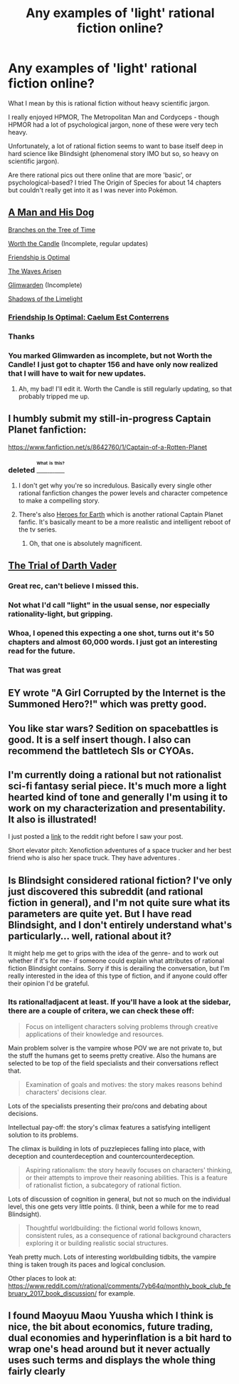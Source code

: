 #+TITLE: Any examples of 'light' rational fiction online?

* Any examples of 'light' rational fiction online?
:PROPERTIES:
:Author: MySandbox_
:Score: 45
:DateUnix: 1553688102.0
:DateShort: 2019-Mar-27
:END:
What I mean by this is rational fiction without heavy scientific jargon.

I really enjoyed HPMOR, The Metropolitan Man and Cordyceps - though HPMOR had a lot of psychological jargon, none of these were very tech heavy.

Unfortunately, a lot of rational fiction seems to want to base itself deep in hard science like Blindsight (phenomenal story IMO but so, so heavy on scientific jargon).

Are there rational pics out there online that are more 'basic', or psychological-based? I tried The Origin of Species for about 14 chapters but couldn't really get into it as I was never into Pokémon.


** [[https://fictionhub.io/post/a-man-and-his-dog-part-1-chapter-1/][A Man and His Dog]]

[[https://www.fanfiction.net/s/9658524/1/Branches-on-the-Tree-of-Time][Branches on the Tree of Time]]

[[https://archiveofourown.org/works/11478249/chapters/25740126][Worth the Candle]] (Incomplete, regular updates)

[[https://www.fimfiction.net/story/62074/Friendship-is-Optimal][Friendship is Optimal]]

[[https://wertifloke.wordpress.com/2015/01/25/chapter-1/][The Waves Arisen]]

[[http://alexanderwales.com/glimwarden-prologue/][Glimwarden]] (Incomplete)

[[http://alexanderwales.com/shadows-of-the-limelight-ch-1-the-rooftop-races/][Shadows of the Limelight]]
:PROPERTIES:
:Author: Lightwavers
:Score: 35
:DateUnix: 1553689924.0
:DateShort: 2019-Mar-27
:END:

*** [[https://www.fimfiction.net/story/69770/friendship-is-optimal-caelum-est-conterrens][Friendship Is Optimal: Caelum Est Conterrens]]
:PROPERTIES:
:Author: rdestenay
:Score: 6
:DateUnix: 1553732577.0
:DateShort: 2019-Mar-28
:END:


*** Thanks
:PROPERTIES:
:Author: niceper
:Score: 2
:DateUnix: 1553773091.0
:DateShort: 2019-Mar-28
:END:


*** You marked Glimwarden as incomplete, but not Worth the Candle! I just got to chapter 156 and have only now realized that I will have to wait for new updates.
:PROPERTIES:
:Author: EricHerboso
:Score: 1
:DateUnix: 1554675273.0
:DateShort: 2019-Apr-08
:END:

**** Ah, my bad! I'll edit it. Worth the Candle is still regularly updating, so that probably tripped me up.
:PROPERTIES:
:Author: Lightwavers
:Score: 1
:DateUnix: 1554675865.0
:DateShort: 2019-Apr-08
:END:


** I humbly submit my still-in-progress Captain Planet fanfiction:

[[https://www.fanfiction.net/s/8642760/1/Captain-of-a-Rotten-Planet]]
:PROPERTIES:
:Author: carturo222
:Score: 18
:DateUnix: 1553705873.0
:DateShort: 2019-Mar-27
:END:

*** deleted [[https://pastebin.com/FcrFs94k/51919][^{^{^{What}}} ^{^{^{is}}} ^{^{^{this?}}}]]
:PROPERTIES:
:Author: ChakanGenesis
:Score: 21
:DateUnix: 1553709748.0
:DateShort: 2019-Mar-27
:END:

**** I don't get why you're so incredulous. Basically every single other rational fanfiction changes the power levels and character competence to make a compelling story.
:PROPERTIES:
:Author: nipplelightpride
:Score: 38
:DateUnix: 1553712866.0
:DateShort: 2019-Mar-27
:END:


**** There's also [[https://www.fanfiction.net/s/6434636/1/Heroes-For-Earth][Heroes for Earth]] which is another rational Captain Planet fanfic. It's basically meant to be a more realistic and intelligent reboot of the tv series.
:PROPERTIES:
:Author: xamueljones
:Score: 10
:DateUnix: 1553717129.0
:DateShort: 2019-Mar-28
:END:

***** Oh, that one is absolutely magnificent.
:PROPERTIES:
:Author: carturo222
:Score: 3
:DateUnix: 1553739658.0
:DateShort: 2019-Mar-28
:END:


** [[https://archiveofourown.org/works/4121383/chapters/9290023][The Trial of Darth Vader]]
:PROPERTIES:
:Author: Wiron2
:Score: 16
:DateUnix: 1553715086.0
:DateShort: 2019-Mar-28
:END:

*** Great rec, can't believe I missed this.
:PROPERTIES:
:Author: t3tsubo
:Score: 4
:DateUnix: 1553789319.0
:DateShort: 2019-Mar-28
:END:


*** Not what I'd call "light" in the usual sense, nor especially rationality-light, but gripping.
:PROPERTIES:
:Author: EliezerYudkowsky
:Score: 3
:DateUnix: 1553812028.0
:DateShort: 2019-Mar-29
:END:


*** Whoa, I opened this expecting a one shot, turns out it's 50 chapters and almost 60,000 words. I just got an interesting read for the future.
:PROPERTIES:
:Author: SimoneNonvelodico
:Score: 2
:DateUnix: 1554672813.0
:DateShort: 2019-Apr-08
:END:


*** That was great
:PROPERTIES:
:Author: RMcD94
:Score: 1
:DateUnix: 1554470552.0
:DateShort: 2019-Apr-05
:END:


** EY wrote "A Girl Corrupted by the Internet is the Summoned Hero?!" which was pretty good.
:PROPERTIES:
:Author: lawnmowerlatte
:Score: 5
:DateUnix: 1553778140.0
:DateShort: 2019-Mar-28
:END:


** You like star wars? Sedition on spacebattles is good. It is a self insert though. I also can recommend the battletech SIs or CYOAs.
:PROPERTIES:
:Author: mossconfig
:Score: 3
:DateUnix: 1553714056.0
:DateShort: 2019-Mar-27
:END:


** I'm currently doing a rational but not rationalist sci-fi fantasy serial piece. It's much more a light hearted kind of tone and generally I'm using it to work on my characterization and presentability. It also is illustrated!

I just posted a [[https://forums.spacebattles.com/threads/onward-to-providence-original-fiction.616857/][link]] to the reddit right before I saw your post.

Short elevator pitch: Xenofiction adventures of a space trucker and her best friend who is also her space truck. They have adventures .
:PROPERTIES:
:Author: Nighzmarquls
:Score: 3
:DateUnix: 1553732358.0
:DateShort: 2019-Mar-28
:END:


** Is Blindsight considered rational fiction? I've only just discovered this subreddit (and rational fiction in general), and I'm not quite sure what its parameters are quite yet. But I have read Blindsight, and I don't entirely understand what's particularly... well, rational about it?

It might help me get to grips with the idea of the genre- and to work out whether if it's for me- if someone could explain what attributes of rational fiction Blindsight contains. Sorry if this is derailing the conversation, but I'm really interested in the idea of this type of fiction, and if anyone could offer their opinion I'd be grateful.
:PROPERTIES:
:Score: 3
:DateUnix: 1553743612.0
:DateShort: 2019-Mar-28
:END:

*** Its rational!adjacent at least. If you'll have a look at the sidebar, there are a couple of critera, we can check these off:

#+begin_quote
  Focus on intelligent characters solving problems through creative applications of their knowledge and resources.
#+end_quote

Main problem solver is the vampire whose POV we are not private to, but the stuff the humans get to seems pretty creative. Also the humans are selected to be top of the field specialists and their conversations reflect that.

#+begin_quote
  Examination of goals and motives: the story makes reasons behind characters' decisions clear.
#+end_quote

Lots of the specialists presenting their pro/cons and debating about decisions.

Intellectual pay-off: the story's climax features a satisfying intelligent solution to its problems.

The climax is building in lots of puzzlepieces falling into place, with deception and counterdeception and countercounterdeception.

#+begin_quote
  Aspiring rationalism: the story heavily focuses on characters' thinking, or their attempts to improve their reasoning abilities. This is a feature of rationalist fiction, a subcategory of rational fiction.
#+end_quote

Lots of discussion of cognition in general, but not so much on the individual level, this one gets very little points. (I think, been a while for me to read Blindsight).

#+begin_quote
  Thoughtful worldbuilding: the fictional world follows known, consistent rules, as a consequence of rational background characters exploring it or building realistic social structures.
#+end_quote

Yeah pretty much. Lots of interesting worldbuilding tidbits, the vampire thing is taken trough its paces and logical conclusion.

Other places to look at: [[https://www.reddit.com/r/rational/comments/7yb64q/monthly_book_club_february_2017_book_discussion/]] for example.
:PROPERTIES:
:Author: SvalbardCaretaker
:Score: 2
:DateUnix: 1553776853.0
:DateShort: 2019-Mar-28
:END:


** I found Maoyuu Maou Yuusha which I think is nice, the bit about economics, future trading, dual economies and hyperinflation is a bit hard to wrap one's head around but it never actually uses such terms and displays the whole thing fairly clearly
:PROPERTIES:
:Author: OnlyEvonix
:Score: 1
:DateUnix: 1554683940.0
:DateShort: 2019-Apr-08
:END:
